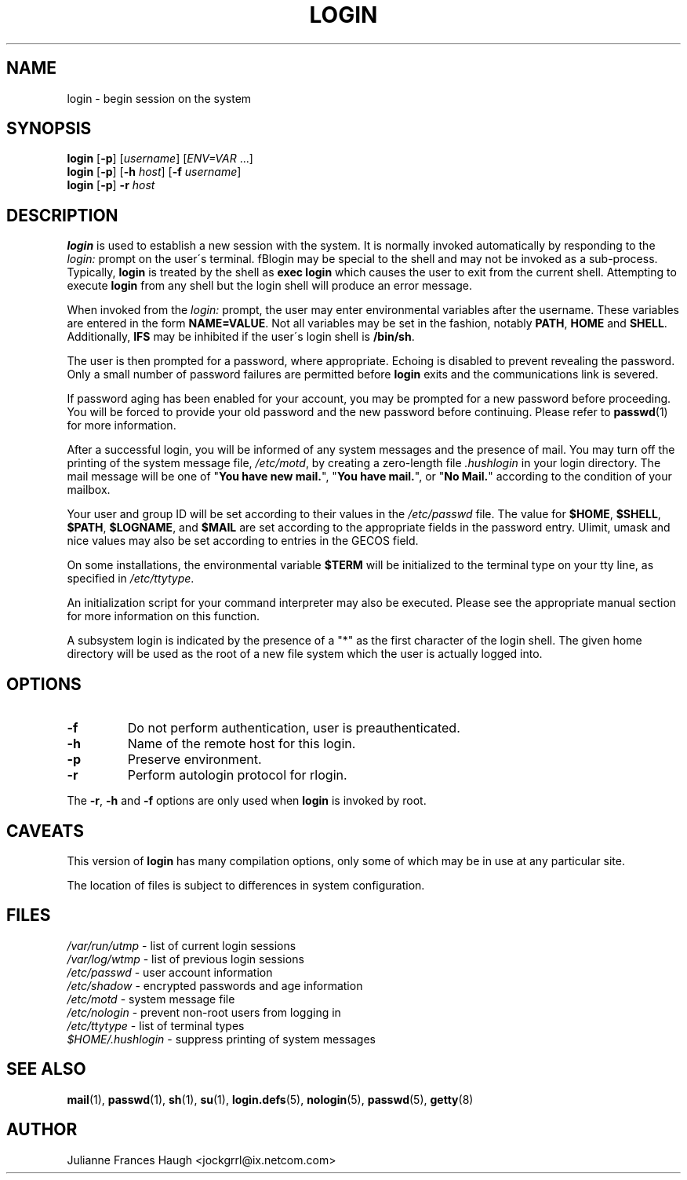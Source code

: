.\"$Id: login.1,v 1.18 2004/12/11 20:05:01 kloczek Exp $
.\" Copyright 1989 - 1994, Julianne Frances Haugh
.\" All rights reserved.
.\"
.\" Redistribution and use in source and binary forms, with or without
.\" modification, are permitted provided that the following conditions
.\" are met:
.\" 1. Redistributions of source code must retain the above copyright
.\"    notice, this list of conditions and the following disclaimer.
.\" 2. Redistributions in binary form must reproduce the above copyright
.\"    notice, this list of conditions and the following disclaimer in the
.\"    documentation and/or other materials provided with the distribution.
.\" 3. Neither the name of Julianne F. Haugh nor the names of its contributors
.\"    may be used to endorse or promote products derived from this software
.\"    without specific prior written permission.
.\"
.\" THIS SOFTWARE IS PROVIDED BY JULIE HAUGH AND CONTRIBUTORS ``AS IS'' AND
.\" ANY EXPRESS OR IMPLIED WARRANTIES, INCLUDING, BUT NOT LIMITED TO, THE
.\" IMPLIED WARRANTIES OF MERCHANTABILITY AND FITNESS FOR A PARTICULAR PURPOSE
.\" ARE DISCLAIMED.  IN NO EVENT SHALL JULIE HAUGH OR CONTRIBUTORS BE LIABLE
.\" FOR ANY DIRECT, INDIRECT, INCIDENTAL, SPECIAL, EXEMPLARY, OR CONSEQUENTIAL
.\" DAMAGES (INCLUDING, BUT NOT LIMITED TO, PROCUREMENT OF SUBSTITUTE GOODS
.\" OR SERVICES; LOSS OF USE, DATA, OR PROFITS; OR BUSINESS INTERRUPTION)
.\" HOWEVER CAUSED AND ON ANY THEORY OF LIABILITY, WHETHER IN CONTRACT, STRICT
.\" LIABILITY, OR TORT (INCLUDING NEGLIGENCE OR OTHERWISE) ARISING IN ANY WAY
.\" OUT OF THE USE OF THIS SOFTWARE, EVEN IF ADVISED OF THE POSSIBILITY OF
.\" SUCH DAMAGE.
.TH LOGIN 1
.SH NAME
login \- begin session on the system
.SH SYNOPSIS
\fBlogin\fR [\fB-p\fR] [\fIusername\fR] [\fIENV=VAR\fR ...]
.br
\fBlogin\fR [\fB-p\fR] [\fB-h \fIhost\fR] [\fB-f \fIusername\fR]
.br
\fBlogin\fR [\fB-p\fR] \fB-r \fIhost\fR
.SH DESCRIPTION
\fBlogin\fR is used to establish a new session with the system. It is
normally invoked automatically by responding to the \fIlogin:\fR prompt on
the user\'s terminal. fBlogin\fR may be special to the shell and may not be
invoked as a sub-process. Typically, \fBlogin\fR is treated by the shell as
\fBexec login\fR which causes the user to exit from the current shell.
Attempting to execute \fBlogin\fR from any shell but the login shell will
produce an error message.
.PP

When invoked from the \fIlogin:\fR prompt, the user may enter environmental
variables after the username. These variables are entered in the form
\fBNAME=VALUE\fR. Not all variables may be set in the fashion, notably
\fBPATH\fR, \fBHOME\fR and \fBSHELL\fR. Additionally, \fBIFS\fR may be
inhibited if the user\'s login shell is \fB/bin/sh\fR.
.PP
The user is then prompted for a password, where appropriate. Echoing is
disabled to prevent revealing the password. Only a small number of password
failures are permitted before \fBlogin\fR exits and the communications link
is severed.
.PP
If password aging has been enabled for your account, you may be prompted for
a new password before proceeding. You will be forced to provide your old
password and the new password before continuing. Please refer to
\fBpasswd\fR(1) for more information.
.PP

After a successful login, you will be informed of any system messages and
the presence of mail. You may turn off the printing of the system message
file, \fI/etc/motd\fR, by creating a zero-length file \fI.hushlogin\fR in
your login directory. The mail message will be one of "\fBYou have new
mail.\fR", "\fBYou have mail.\fR", or "\fBNo Mail.\fR" according to the
condition of your mailbox.

.PP
Your user and group ID will be set according to their values in
the \fI/etc/passwd\fR file.
The value for \fB$HOME\fR, \fB$SHELL\fR, \fB$PATH\fR, \fB$LOGNAME\fR,
and \fB$MAIL\fR are set according to the appropriate fields in the
password entry.
Ulimit, umask and nice values may also be set according to
entries in the GECOS field.
.PP
On some installations, the environmental variable \fB$TERM\fR will be
initialized to the terminal type on your tty line, as specified in
\fI/etc/ttytype\fR.
.PP
An initialization script for your command interpreter may also be
executed.
Please see the appropriate manual section for more information on
this function.
.PP
A subsystem login is indicated by the presence of a "*" as the first
character of the login shell. The given home directory will be used as
the root of a new file system which the user is actually logged into.
.SH OPTIONS
.IP "\fB-f\fR"
Do not perform authentication, user is preauthenticated.
.IP "\fB-h\fR"
Name of the remote host for this login.
.IP "\fB-p\fR"
Preserve environment.
.IP "\fB-r\fR"
Perform autologin protocol for rlogin.
.PP
The \fB-r\fP, \fB-h\fP and \fB-f\fP options are only used when \fBlogin\fP is
invoked by root.
.SH CAVEATS
This version of \fBlogin\fR has many compilation options, only some of which
may be in use at any particular site.
.PP
The location of files is subject to differences in system configuration.
.SH FILES
\fI/var/run/utmp\fR \- list of current login sessions
.br
\fI/var/log/wtmp\fR \- list of previous login sessions
.br
\fI/etc/passwd\fR \- user account information
.br
\fI/etc/shadow\fR \- encrypted passwords and age information
.br
\fI/etc/motd\fR \- system message file
.br
\fI/etc/nologin\fR \- prevent non-root users from logging in
.br
\fI/etc/ttytype\fR \- list of terminal types
.br
\fI$HOME/.hushlogin\fR \- suppress printing of system messages
.SH SEE ALSO
.BR mail (1),
.BR passwd (1),
.BR sh (1),
.BR su (1),
.BR login.defs (5),
.BR nologin (5),
.BR passwd (5),
.BR getty (8)
.SH AUTHOR
Julianne Frances Haugh <jockgrrl@ix.netcom.com>

